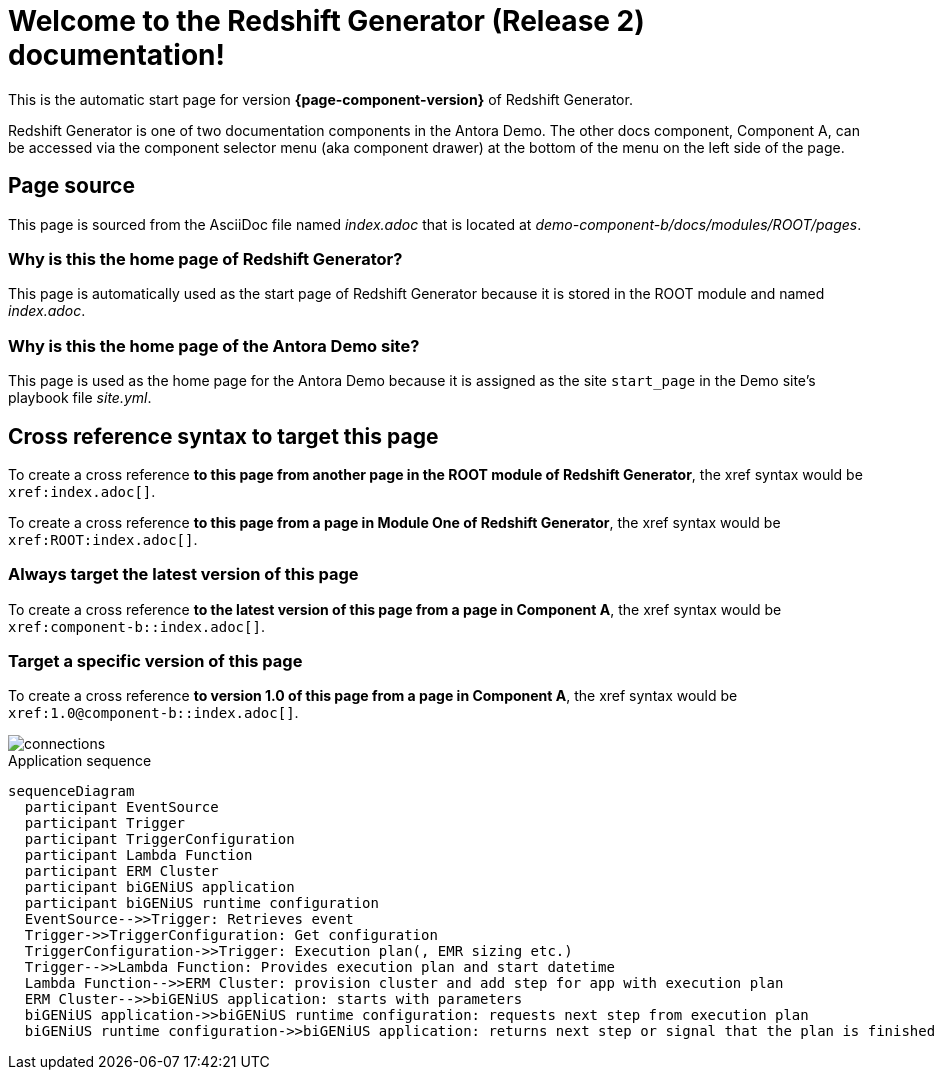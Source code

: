 = Welcome to the Redshift Generator (Release 2) documentation!

This is the automatic start page for version *{page-component-version}* of Redshift Generator.

Redshift Generator is one of two documentation components in the Antora Demo.
The other docs component, Component A, can be accessed via the component selector menu (aka component drawer) at the bottom of the menu on the left side of the page.

== Page source

This page is sourced from the AsciiDoc file named [.path]_index.adoc_ that is located at [.path]_demo-component-b/docs/modules/ROOT/pages_.

=== Why is this the home page of Redshift Generator?

This page is automatically used as the start page of Redshift Generator because it is stored in the ROOT module and named [.path]_index.adoc_.

=== Why is this the home page of the Antora Demo site?

This page is used as the home page for the Antora Demo because it is assigned as the site `start_page` in the Demo site's playbook file [.path]_site.yml_.

== Cross reference syntax to target this page

To create a cross reference *to this page from another page in the ROOT module of Redshift Generator*, the xref syntax would be `\xref:index.adoc[]`.

To create a cross reference *to this page from a page in Module One of Redshift Generator*, the xref syntax would be `\xref:ROOT:index.adoc[]`.

=== Always target the latest version of this page

To create a cross reference *to the latest version of this page from a page in Component A*, the xref syntax would be `\xref:component-b::index.adoc[]`.

=== Target a specific version of this page

To create a cross reference *to version 1.0 of this page from a page in Component A*, the xref syntax would be `\xref:1.0@component-b::index.adoc[]`.

image::connections.png[]

.Application sequence
[mermaid, "aws-sequence", "png"]
....
sequenceDiagram    
  participant EventSource
  participant Trigger
  participant TriggerConfiguration
  participant Lambda Function
  participant ERM Cluster
  participant biGENiUS application
  participant biGENiUS runtime configuration
  EventSource-->>Trigger: Retrieves event
  Trigger->>TriggerConfiguration: Get configuration
  TriggerConfiguration->>Trigger: Execution plan(, EMR sizing etc.)
  Trigger-->>Lambda Function: Provides execution plan and start datetime
  Lambda Function-->>ERM Cluster: provision cluster and add step for app with execution plan
  ERM Cluster-->>biGENiUS application: starts with parameters
  biGENiUS application->>biGENiUS runtime configuration: requests next step from execution plan
  biGENiUS runtime configuration->>biGENiUS application: returns next step or signal that the plan is finished
....